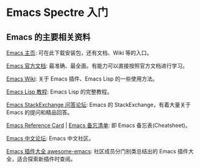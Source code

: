 * Emacs Spectre 入门
** Emacs 的主要相关资料
[[https://www.gnu.org/software/emacs/][Emacs 主页]]: 可在此下载安装包，还有文档、Wiki 等的入口。

[[https://www.gnu.org/software/emacs/manual/html_node/emacs/index.html][Emacs 官方文档]]: 最准确、最全面。有能力可以直接按照官方文档进行学习。

[[https://www.emacswiki.org/emacs?interface=zh-cn][Emacs Wiki]]: 关于 Emacs 插件、Emacs Lisp 的一些使用方法。

[[https://www.gnu.org/software/emacs/manual/html_node/eintr/][Emacs Lisp 教程]]: Emacs Lisp 的完整教程。

[[https://emacs.stackexchange.com/][Emacs StackExchange 问答论坛]]: Emacs 的 StackExchange，有着大量关于 Emacs 的提问和精品回答。

[[https://www.gnu.org/software/emacs/refcards/index.html][Emacs Reference Card]] | [[https://rust.e.lntu.edu.cn/quick-reference/docs/emacs.html][Emacs 备忘清单]]: 即 Emacs 备忘表(Cheatsheet)。

[[https://emacs-china.org/][Emacs 中文论坛]]: Emacs 中文社区。

[[https://github.com/emacs-tw/awesome-emacs][Emacs 插件大全 awesome-emacs]]: 社区成员分门别类总结出的 Emacs 插件大全，适合探索新插件时查阅。

